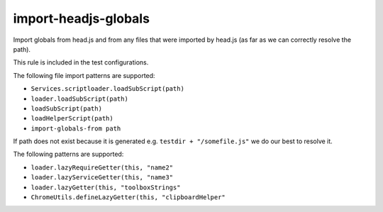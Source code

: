 import-headjs-globals
=====================

Import globals from head.js and from any files that were imported by
head.js (as far as we can correctly resolve the path).

This rule is included in the test configurations.

The following file import patterns are supported:

-  ``Services.scriptloader.loadSubScript(path)``
-  ``loader.loadSubScript(path)``
-  ``loadSubScript(path)``
-  ``loadHelperScript(path)``
-  ``import-globals-from path``

If path does not exist because it is generated e.g.
``testdir + "/somefile.js"`` we do our best to resolve it.

The following patterns are supported:

-  ``loader.lazyRequireGetter(this, "name2"``
-  ``loader.lazyServiceGetter(this, "name3"``
-  ``loader.lazyGetter(this, "toolboxStrings"``
-  ``ChromeUtils.defineLazyGetter(this, "clipboardHelper"``

